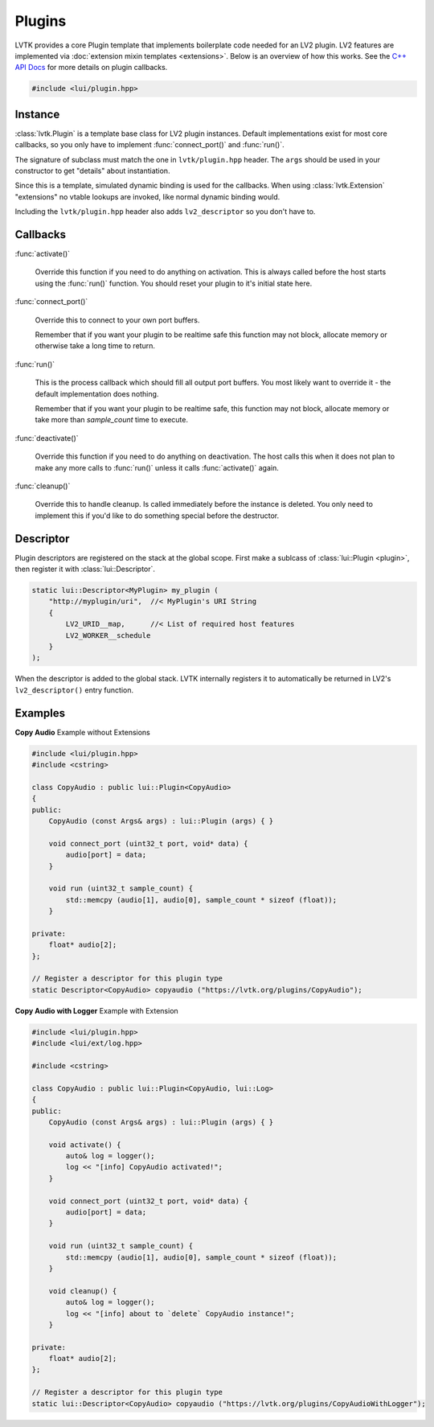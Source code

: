 .. highlight:: cpp

#######
Plugins
#######

LVTK provides a core Plugin template that implements boilerplate code needed
for an LV2 plugin.  LV2 features are implemented via 
:doc:`extension mixin templates <extensions>`. Below is an overview of how this
works.  See the `C++ API Docs <api/classlui_1_1Plugin.html>`_ for more details
on plugin callbacks.

.. code-block:: cpp

   #include <lui/plugin.hpp>

--------
Instance
--------

:class:`lvtk.Plugin` is a template base class for LV2 plugin instances. 
Default implementations exist for most core callbacks, so you only have to 
implement :func:`connect_port()` and :func:`run()`.

The signature of subclass must match the one in ``lvtk/plugin.hpp`` header. The
``args`` should be used in your constructor to get "details" about instantiation.

Since this is a template, simulated dynamic binding is used for the callbacks.
When using :class:`lvtk.Extension`  "extensions" no vtable lookups are invoked, 
like normal dynamic binding would.

Including the ``lvtk/plugin.hpp`` header also adds ``lv2_descriptor`` so you don't
have to.

---------
Callbacks
---------

:func:`activate()`

    Override this function if you need to do anything on activation.
    This is always called before the host starts using the :func:`run()`
    function. You should reset your plugin to it's initial state here.
    
:func:`connect_port()`

    Override this to connect to your own port buffers.

    Remember that if you want your plugin to be realtime safe this function
    may not block, allocate memory or otherwise take a long time to return.

:func:`run()`

    This is the process callback which should fill all output port buffers.
    You most likely want to override it - the default implementation does
    nothing.

    Remember that if you want your plugin to be realtime safe, this function
    may not block, allocate memory or take more than `sample_count` time
    to execute.

:func:`deactivate()`

    Override this function if you need to do anything on deactivation.
    The host calls this when it does not plan to make any more calls to
    :func:`run()` unless it calls :func:`activate()` again.

:func:`cleanup()`

    Override this to handle cleanup. Is called immediately before the
    instance is deleted.  You only need to implement this if you'd like
    to do something special before the destructor.

----------
Descriptor
----------

Plugin descriptors are registered on the stack at the global scope. First
make a sublcass of :class:`lui::Plugin <plugin>`, then register it 
with :class:`lui::Descriptor`.

.. code-block:: cpp

    static lui::Descriptor<MyPlugin> my_plugin (
        "http://myplugin/uri",  //< MyPlugin's URI String
        {
            LV2_URID__map,      //< List of required host features
            LV2_WORKER__schedule
        }
    );

When the descriptor is added to the global stack. LVTK internally registers
it to automatically be returned in LV2's ``lv2_descriptor()`` entry function.

--------
Examples
--------

**Copy Audio**
Example without Extensions

.. code-block:: cpp

    #include <lui/plugin.hpp>
    #include <cstring>

    class CopyAudio : public lui::Plugin<CopyAudio>
    {
    public:
        CopyAudio (const Args& args) : lui::Plugin (args) { }

        void connect_port (uint32_t port, void* data) {
            audio[port] = data;
        }

        void run (uint32_t sample_count) {
            std::memcpy (audio[1], audio[0], sample_count * sizeof (float));
        }

    private:
        float* audio[2];
    };

    // Register a descriptor for this plugin type
    static Descriptor<CopyAudio> copyaudio ("https://lvtk.org/plugins/CopyAudio");

**Copy Audio with Logger**
Example with Extension

.. code-block:: cpp

    #include <lui/plugin.hpp>
    #include <lui/ext/log.hpp>

    #include <cstring>

    class CopyAudio : public lui::Plugin<CopyAudio, lui::Log>
    {
    public:
        CopyAudio (const Args& args) : lui::Plugin (args) { }

        void activate() {
            auto& log = logger();
            log << "[info] CopyAudio activated!";
        }

        void connect_port (uint32_t port, void* data) {
            audio[port] = data;
        }

        void run (uint32_t sample_count) {
            std::memcpy (audio[1], audio[0], sample_count * sizeof (float));
        }

        void cleanup() {
            auto& log = logger();
            log << "[info] about to `delete` CopyAudio instance!";
        }

    private:
        float* audio[2];
    };

    // Register a descriptor for this plugin type
    static lui::Descriptor<CopyAudio> copyaudio ("https://lvtk.org/plugins/CopyAudioWithLogger");
